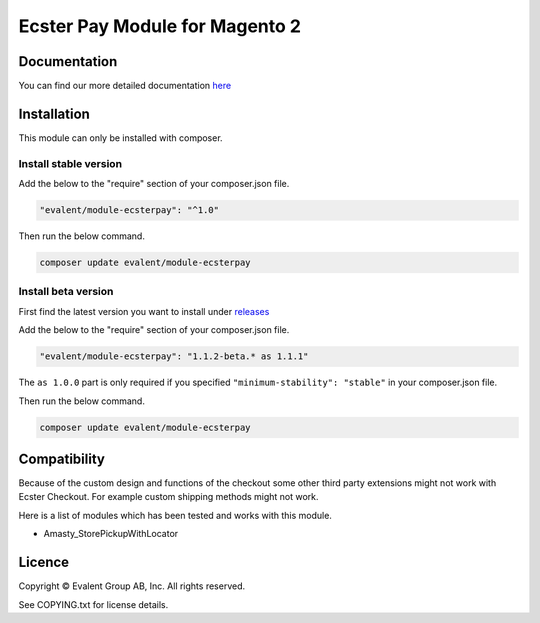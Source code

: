 ===============================
Ecster Pay Module for Magento 2
===============================

Documentation
=============

You can find our more detailed documentation `here <https://docs-ecster.evalent.net/>`_

Installation
============

This module can only be installed with composer.

Install stable version
----------------------

Add the below to the "require" section of your composer.json file.

.. code:: json

  "evalent/module-ecsterpay": "^1.0"

Then run the below command.

.. code:: bash

  composer update evalent/module-ecsterpay

Install beta version
--------------------

First find the latest version you want to install under
`releases <https://github.com/evalentgroup/Magento-2-Ecster-Pay/releases>`_

Add the below to the "require" section of your composer.json file.

.. code:: json


  "evalent/module-ecsterpay": "1.1.2-beta.* as 1.1.1"


The ``as 1.0.0`` part is only required if you specified ``"minimum-stability": "stable"``
in your composer.json file.

Then run the below command.

.. code::

  composer update evalent/module-ecsterpay

Compatibility
=============

Because of the custom design and functions of the checkout some other third party extensions might not work with Ecster Checkout.
For example custom shipping methods might not work.

Here is a list of modules which has been tested and works with this module.

* Amasty_StorePickupWithLocator


Licence
=======

Copyright © Evalent Group AB, Inc. All rights reserved.

See COPYING.txt for license details.
